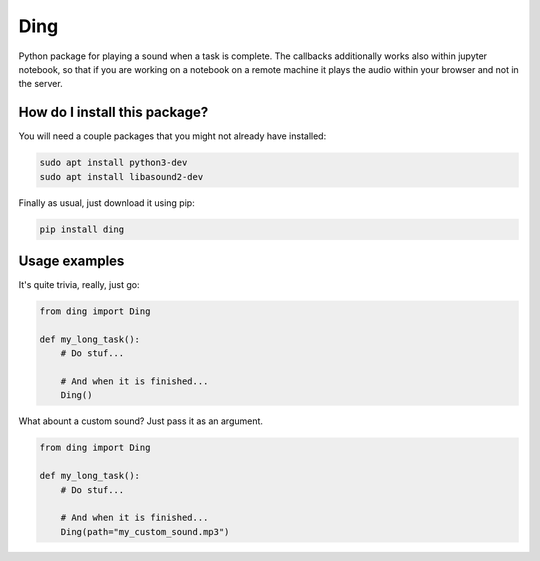 Ding
=========================================================================================
|pip| |downloads|

Python package for playing a sound when a task is complete. The callbacks additionally works also within jupyter notebook,
so that if you are working on a notebook on a remote machine it plays the audio within your browser and not in the server.

How do I install this package?
----------------------------------------------
You will need a couple packages that you might not already have installed:

.. code:: shell

    sudo apt install python3-dev
    sudo apt install libasound2-dev

Finally as usual, just download it using pip:

.. code:: shell

    pip install ding


Usage examples
-----------------------------------------------
It's quite trivia, really, just go:

.. code:: python

    from ding import Ding

    def my_long_task():
        # Do stuf...

        # And when it is finished...
        Ding()


What abount a custom sound? Just pass it as an argument.

.. code:: python

    from ding import Ding

    def my_long_task():
        # Do stuf...

        # And when it is finished...
        Ding(path="my_custom_sound.mp3")


.. |pip| image:: https://badge.fury.io/py/ding.svg
    :target: https://badge.fury.io/py/ding
    :alt: Pypi project

.. |downloads| image:: https://pepy.tech/badge/ding
    :target: https://pepy.tech/badge/ding
    :alt: Pypi total project downloads 
